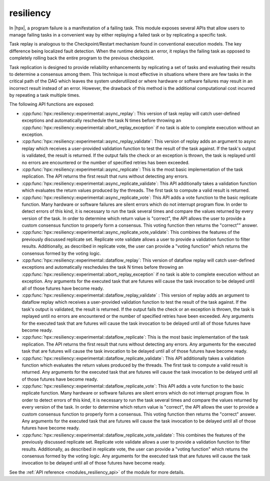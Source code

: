 ..
    Copyright (c) 2019 The STE||AR-Group

    SPDX-License-Identifier: BSL-1.0
    Distributed under the Boost Software License, Version 1.0. (See accompanying
    file LICENSE_1_0.txt or copy at http://www.boost.org/LICENSE_1_0.txt)

.. _modules_resiliency:

==========
resiliency
==========

In |hpx|, a program failure is a manifestation of a failing task. This module
exposes several APIs that allow users to manage failing tasks in a convenient way by
either replaying a failed task or by replicating a specific task.

Task replay is analogous to the Checkpoint/Restart mechanism found in conventional
execution models. The key difference being localized fault detection. When the
runtime detects an error, it replays the failing task as opposed to completely
rolling back the entire program to the previous checkpoint.

Task replication is designed to provide reliability enhancements by replicating
a set of tasks and evaluating their results to determine a consensus among them.
This technique is most effective in situations where there are few tasks in the
critical path of the DAG which leaves the system underutilized or where hardware
or software failures may result in an incorrect result instead of an error.
However, the drawback of this method is the additional computational cost incurred
by repeating a task multiple times.


The following API functions are exposed:

- :cpp:func:`hpx::resiliency::experimental::async_replay`: This version of task replay will
  catch user-defined exceptions and automatically reschedule the task N times
  before throwing an :cpp:func:`hpx::resiliency::experimental::abort_replay_exception` if no
  task is able to complete execution without an exception.

- :cpp:func:`hpx::resiliency::experimental::async_replay_validate`: This version of replay
  adds an argument to async replay which receives a user-provided validation
  function to test the result of the task against. If the task's output is
  validated, the result is returned. If the output fails the check or an
  exception is thrown, the task is replayed until no errors are encountered or
  the number of specified retries has been exceeded.

- :cpp:func:`hpx::resiliency::experimental::async_replicate`: This is the most basic
  implementation of the task replication. The API returns the first result that
  runs without detecting any errors.

- :cpp:func:`hpx::resiliency::experimental::async_replicate_validate`: This API additionally
  takes a validation function which evaluates the return values produced by the
  threads. The first task to compute a valid result is returned.

- :cpp:func:`hpx::resiliency::experimental::async_replicate_vote`: This API adds a vote
  function to the basic replicate function. Many hardware or software failures
  are silent errors which do not interrupt program flow. In order to detect
  errors of this kind, it is necessary to run the task several times and compare
  the values returned by every version of the task. In order to determine which
  return value is "correct", the API allows the user to provide a custom
  consensus function to properly form a consensus. This voting function then
  returns the "correct"" answer.

- :cpp:func:`hpx::resiliency::experimental::async_replicate_vote_validate`: This combines the
  features of the previously discussed replicate set. Replicate vote validate
  allows a user to provide a validation function to filter results.
  Additionally, as described in replicate vote, the user can provide a "voting
  function" which returns the consensus formed by the voting logic.

- :cpp:func:`hpx::resiliency::experimental::dataflow_replay`: This version of dataflow replay
  will catch user-defined exceptions and automatically reschedules the task N
  times before throwing an :cpp:func:`hpx::resiliency::experimental::abort_replay_exception`
  if no task is able to complete execution without an exception. Any arguments
  for the executed task that are futures will cause the task invocation to be
  delayed until all of those futures have become ready.

- :cpp:func:`hpx::resiliency::experimental::dataflow_replay_validate` : This version of replay
  adds an argument to dataflow replay which receives a user-provided validation
  function to test the result of the task against. If the task's output is
  validated, the result is returned. If the output fails the check or an
  exception is thrown, the task is replayed until no errors are encountered or
  the number of specified retries have been exceeded. Any arguments for the
  executed task that are futures will cause the task invocation to be delayed
  until all of those futures have become ready.

- :cpp:func:`hpx::resiliency::experimental::dataflow_replicate`: This is the most basic
  implementation of the task replication. The API returns the first result that
  runs without detecting any errors. Any arguments for the executed task that
  are futures will cause the task invocation to be delayed until all of those
  futures have become ready.

- :cpp:func:`hpx::resiliency::experimental::dataflow_replicate_validate`: This API
  additionally takes a validation function which evaluates the return values
  produced by the threads. The first task to compute a valid result is returned.
  Any arguments for the executed task that are futures will cause the task
  invocation to be delayed until all of those futures have become ready.

- :cpp:func:`hpx::resiliency::experimental::dataflow_replicate_vote`: This API adds a vote
  function to the basic replicate function. Many hardware or software failures
  are silent errors which do not interrupt program flow. In order to detect
  errors of this kind, it is necessary to run the task several times and compare
  the values returned by every version of the task. In order to determine which
  return value is "correct", the API allows the user to provide a custom
  consensus function to properly form a consensus. This voting function then
  returns the "correct" answer. Any arguments for the executed task that are
  futures will cause the task invocation to be delayed until all of those
  futures have become ready.

- :cpp:func:`hpx::resiliency::experimental::dataflow_replicate_vote_validate`: This combines
  the features of the previously discussed replicate set. Replicate vote
  validate allows a user to provide a validation function to filter results.
  Additionally, as described in replicate vote, the user can provide a "voting
  function" which returns the consensus formed by the voting logic. Any
  arguments for the executed task that are futures will cause the task
  invocation to be delayed until all of those futures have become ready.

See the :ref:`API reference <modules_resiliency_api>` of the module for more
details.
